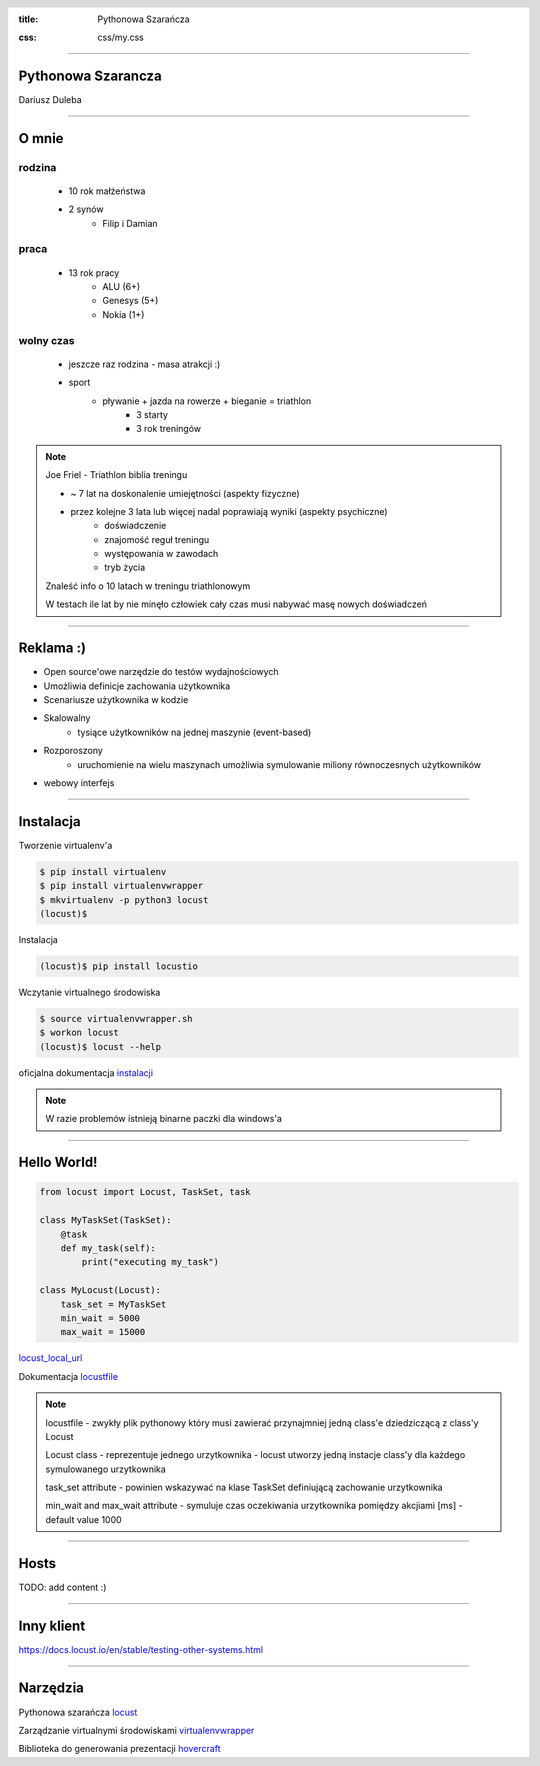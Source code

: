 :title: Pythonowa Szarańcza

.. :skip-help: true

:css: css/my.css


.. header::

    .. image:: img/logo.png
        :width: 209
        :height: 50


.. .. footer::

..    Pythonowa szarańcza - "Hello World"


----


Pythonowa Szarancza
===================


Dariusz Duleba


----

O mnie
======


rodzina
-------

    * 10 rok małżeństwa
    * 2 synów
        * Filip i Damian

praca
-----

    * 13 rok pracy
        * ALU (6+)
        * Genesys (5+)
        * Nokia (1+)

wolny czas
----------

    * jeszcze raz rodzina - masa atrakcji :)
    * sport
        * pływanie + jazda na rowerze + bieganie = triathlon
            * 3 starty
            * 3 rok treningów

.. note::

    Joe Friel - Triathlon biblia treningu

    * ~ 7 lat na doskonalenie umiejętności (aspekty fizyczne)
    * przez kolejne 3 lata lub więcej nadal poprawiają wyniki (aspekty psychiczne)
        * doświadczenie
        * znajomość reguł treningu
        * występowania w zawodach
        * tryb życia

    Znaleść info o 10 latach w treningu triathlonowym

    W testach ile lat by nie minęło człowiek cały czas musi nabywać masę nowych doświadczeń

----

Reklama :)
==========

* Open source'owe narzędzie do testów wydajnościowych

* Umożliwia definicje zachowania użytkownika

* Scenariusze użytkownika w kodzie

.. image:: img/logo_python.gif

* Skalowalny
    * tysiące użytkowników na jednej maszynie (event-based)

* Rozporoszony
    * uruchomienie na wielu maszynach umożliwia symulowanie miliony równoczesnych użytkowników

* webowy interfejs

.. image:: img/www_screen.png
        :width: 400
        :height: 300

----

Instalacja
==========

Tworzenie virtualenv'a

.. code-block::

    $ pip install virtualenv
    $ pip install virtualenvwrapper
    $ mkvirtualenv -p python3 locust
    (locust)$

Instalacja

.. code-block::

    (locust)$ pip install locustio

Wczytanie virtualnego środowiska

.. code-block::

    $ source virtualenvwrapper.sh
    $ workon locust
    (locust)$ locust --help

oficjalna dokumentacja instalacji_

.. _instalacji: https://docs.locust.io/en/latest/installation.html

.. note::

    W razie problemów istnieją binarne paczki dla windows'a

----

Hello World!
=================

.. code-block:: python

    from locust import Locust, TaskSet, task

    class MyTaskSet(TaskSet):
        @task
        def my_task(self):
            print("executing my_task")

    class MyLocust(Locust):
        task_set = MyTaskSet
        min_wait = 5000
        max_wait = 15000

locust_local_url_

Dokumentacja locustfile_

.. _locustfile: https://docs.locust.io/en/stable/writing-a-locustfile.html

.. note::

    locustfile - zwykły plik pythonowy który musi zawierać przynajmniej jedną class'e dziedziczącą z class'y Locust

    Locust class - reprezentuje jednego urzytkownika - locust utworzy jedną instacje class'y dla każdego symulowanego urzytkownika

    task_set attribute - powinien wskazywać na klase TaskSet definiującą zachowanie urzytkownika

    min_wait and max_wait attribute - symuluje czas oczekiwania urzytkownika pomiędzy akcjiami [ms] - default value 1000

----

Hosts
=====

TODO: add content :)

----

Inny klient
===========

https://docs.locust.io/en/stable/testing-other-systems.html

----

Narzędzia
=========

Pythonowa szarańcza locust_

Zarządzanie virtualnymi środowiskami virtualenvwrapper_

Biblioteka do generowania prezentacji hovercraft_

.. _hovercraft: https://hovercraft.readthedocs.io/en/latest/presentations.html
.. _locust: https://locust.io/
.. _virtualenvwrapper: https://virtualenvwrapper.readthedocs.io/en/latest/
.. _locust_local_url: http://localhost:8089/
